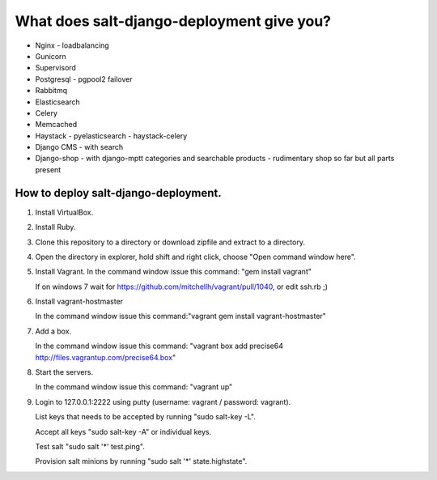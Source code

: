 ============================================
What does salt-django-deployment give you?
============================================

- Nginx - loadbalancing
- Gunicorn
- Supervisord
- Postgresql - pgpool2 failover
- Rabbitmq
- Elasticsearch
- Celery
- Memcached
- Haystack - pyelasticsearch - haystack-celery
- Django CMS - with search
- Django-shop - with django-mptt categories and searchable products - rudimentary shop so far but all parts present

How to deploy salt-django-deployment.
---------------------------------------

1. Install VirtualBox.

2. Install Ruby.

3. Clone this repository to a directory or download zipfile and extract to a directory.

4. Open the directory in explorer, hold shift and right click, choose "Open command window here".

5. Install Vagrant. In the command window issue this command: "gem install vagrant"

   If on windows 7 wait for https://github.com/mitchellh/vagrant/pull/1040, or edit ssh.rb ;)

6. Install vagrant-hostmaster

   In the command window issue this command:"vagrant gem install vagrant-hostmaster"

7. Add a box.

   In the command window issue this command: "vagrant box add precise64 http://files.vagrantup.com/precise64.box"

8. Start the servers.

   In the command window issue this command: "vagrant up"

9. Login to 127.0.0.1:2222 using putty (username: vagrant / password: vagrant).

   List keys that needs to be accepted by running "sudo salt-key -L".
   
   Accept all keys "sudo salt-key -A" or individual keys.
   
   Test salt "sudo salt '*' test.ping".
   
   Provision salt minions by running "sudo salt '*' state.highstate".



